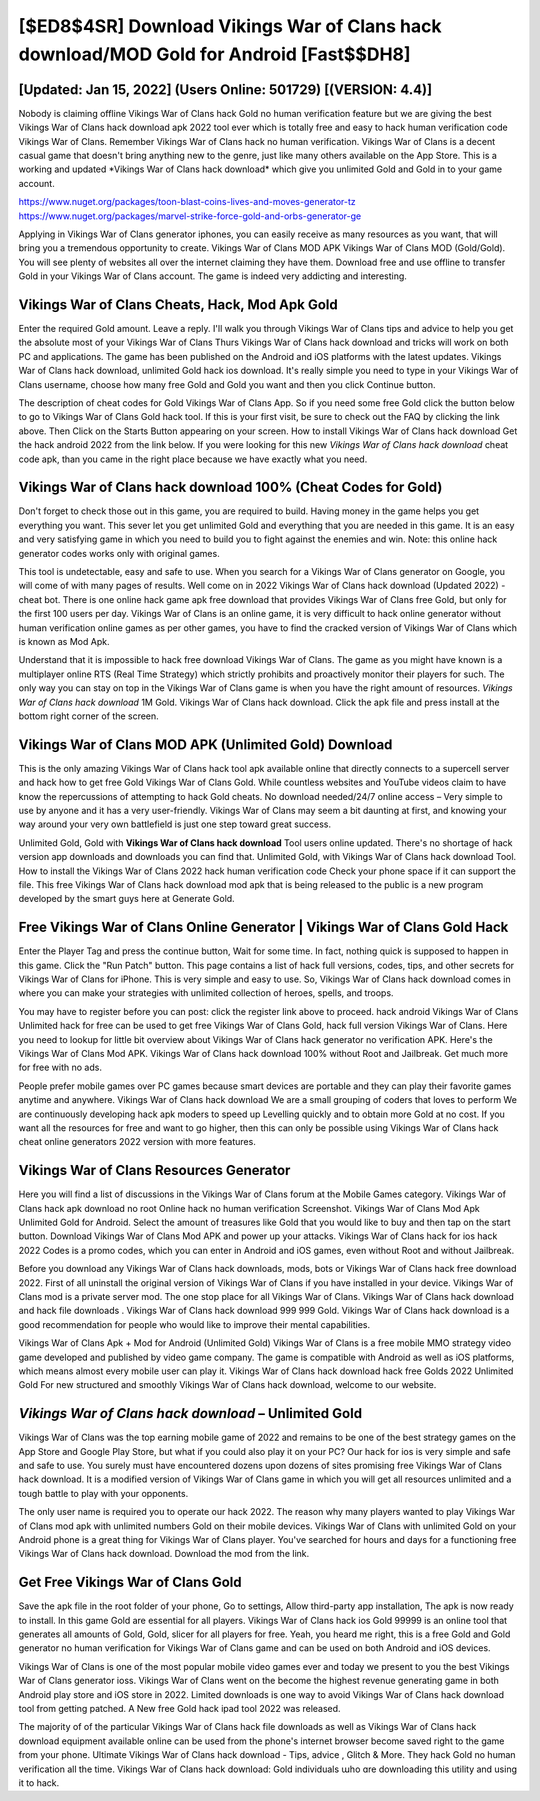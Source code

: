 [$ED8$4SR] Download Vikings War of Clans hack download/MOD Gold for Android [Fast$$DH8]
=========

[Updated: Jan 15, 2022] (Users Online: 501729) [(VERSION: 4.4)]
---------

Nobody is claiming offline Vikings War of Clans hack Gold no human verification feature but we are giving the best Vikings War of Clans hack download apk 2022 tool ever which is totally free and easy to hack human verification code Vikings War of Clans. Remember Vikings War of Clans hack no human verification.  Vikings War of Clans is a decent casual game that doesn't bring anything new to the genre, just like many others available on the App Store.  This is a working and updated ‎*Vikings War of Clans hack download* which give you unlimited Gold and Gold in to your game account.

https://www.nuget.org/packages/toon-blast-coins-lives-and-moves-generator-tz
https://www.nuget.org/packages/marvel-strike-force-gold-and-orbs-generator-ge


Applying in Vikings War of Clans generator iphones, you can easily receive as many resources as you want, that will bring you a tremendous opportunity to create.  Vikings War of Clans MOD APK Vikings War of Clans MOD (Gold/Gold).  You will see plenty of websites all over the internet claiming they have them. Download free and use offline to transfer Gold in your Vikings War of Clans account.  The game is indeed very addicting and interesting.

Vikings War of Clans Cheats, Hack, Mod Apk Gold
---------

Enter the required Gold amount.  Leave a reply.  I'll walk you through Vikings War of Clans tips and advice to help you get the absolute most of your Vikings War of Clans Thurs Vikings War of Clans hack download and tricks will work on both PC and applications. The game has been published on the Android and iOS platforms with the latest updates.  Vikings War of Clans hack download, unlimited Gold hack ios download.  It's really simple you need to type in your Vikings War of Clans username, choose how many free Gold and Gold you want and then you click Continue button.

The description of cheat codes for Gold Vikings War of Clans App.  So if you need some free Gold click the button below to go to Vikings War of Clans Gold hack tool.  If this is your first visit, be sure to check out the FAQ by clicking the link above.  Then Click on the Starts Button appearing on your screen.  How to install Vikings War of Clans hack download Get the hack android 2022 from the link below.  If you were looking for this new *Vikings War of Clans hack download* cheat code apk, than you came in the right place because we have exactly what you need.


Vikings War of Clans hack download 100% (Cheat Codes for Gold)
---------

Don't forget to check those out in this game, you are required to build. Having money in the game helps you get everything you want.  This sever let you get unlimited Gold and everything that you are needed in this game.  It is an easy and very satisfying game in which you need to build you to fight against the enemies and win. Note: this online hack generator codes works only with original games.

This tool is undetectable, easy and safe to use.  When you search for a Vikings War of Clans generator on Google, you will come of with many pages of results. Well come on in 2022 Vikings War of Clans hack download (Updated 2022) - cheat bot.  There is one online hack game apk free download that provides Vikings War of Clans free Gold, but only for the first 100 users per day.  Vikings War of Clans is an online game, it is very difficult to hack online generator without human verification online games as per other games, you have to find the cracked version of Vikings War of Clans which is known as Mod Apk.

Understand that it is impossible to hack free download Vikings War of Clans.  The game as you might have known is a multiplayer online RTS (Real Time Strategy) which strictly prohibits and proactively monitor their players for such. The only way you can stay on top in the Vikings War of Clans game is when you have the right amount of resources.  *Vikings War of Clans hack download* 1M Gold. Vikings War of Clans hack download.  Click the apk file and press install at the bottom right corner of the screen.

Vikings War of Clans MOD APK (Unlimited Gold) Download
---------

This is the only amazing Vikings War of Clans hack tool apk available online that directly connects to a supercell server and hack how to get free Gold Vikings War of Clans Gold.  While countless websites and YouTube videos claim to have know the repercussions of attempting to hack Gold cheats.  No download needed/24/7 online access – Very simple to use by anyone and it has a very user-friendly. Vikings War of Clans may seem a bit daunting at first, and knowing your way around your very own battlefield is just one step toward great success.

Unlimited Gold, Gold with **Vikings War of Clans hack download** Tool users online updated.  There's no shortage of hack version app downloads and downloads you can find that. Unlimited Gold, with Vikings War of Clans hack download Tool.  How to install the Vikings War of Clans 2022 hack human verification code Check your phone space if it can support the file.  This free Vikings War of Clans hack download mod apk that is being released to the public is a new program developed by the smart guys here at Generate Gold.

Free Vikings War of Clans Online Generator | Vikings War of Clans Gold Hack
---------

Enter the Player Tag and press the continue button, Wait for some time. In fact, nothing quick is supposed to happen in this game.  Click the "Run Patch" button.  This page contains a list of hack full versions, codes, tips, and other secrets for Vikings War of Clans for iPhone.  This is very simple and easy to use. So, Vikings War of Clans hack download comes in where you can make your strategies with unlimited collection of heroes, spells, and troops.

You may have to register before you can post: click the register link above to proceed.  hack android Vikings War of Clans Unlimited hack for free can be used to get free Vikings War of Clans Gold, hack full version Vikings War of Clans. Here you need to lookup for little bit overview about Vikings War of Clans hack generator no verification APK.  Here's the Vikings War of Clans Mod APK.  Vikings War of Clans hack download 100% without Root and Jailbreak. Get much more for free with no ads.

People prefer mobile games over PC games because smart devices are portable and they can play their favorite games anytime and anywhere. Vikings War of Clans hack download We are a small grouping of coders that loves to perform We are continuously developing hack apk moders to speed up Levelling quickly and to obtain more Gold at no cost.  If you want all the resources for free and want to go higher, then this can only be possible using Vikings War of Clans hack cheat online generators 2022 version with more features.

Vikings War of Clans Resources Generator
---------

Here you will find a list of discussions in the Vikings War of Clans forum at the Mobile Games category.  Vikings War of Clans hack apk download no root Online hack no human verification Screenshot.  Vikings War of Clans Mod Apk Unlimited Gold for Android.  Select the amount of treasures like Gold that you would like to buy and then tap on the start button.  Download Vikings War of Clans Mod APK and power up your attacks.  Vikings War of Clans hack for ios hack 2022 Codes is a promo codes, which you can enter in Android and iOS games, even without Root and without Jailbreak.

Before you download any Vikings War of Clans hack downloads, mods, bots or Vikings War of Clans hack free download 2022. First of all uninstall the original version of Vikings War of Clans if you have installed in your device.  Vikings War of Clans mod is a private server mod. The one stop place for all Vikings War of Clans. Vikings War of Clans hack download and hack file downloads .  Vikings War of Clans hack download 999 999 Gold.  Vikings War of Clans hack download is a good recommendation for people who would like to improve their mental capabilities.

Vikings War of Clans Apk + Mod for Android (Unlimited Gold) Vikings War of Clans is a free mobile MMO strategy video game developed and published by video game company.  The game is compatible with Android as well as iOS platforms, which means almost every mobile user can play it.  Vikings War of Clans hack download hack free Golds 2022 Unlimited Gold For new structured and smoothly Vikings War of Clans hack download, welcome to our website.

*Vikings War of Clans hack download* – Unlimited Gold
---------

Vikings War of Clans was the top earning mobile game of 2022 and remains to be one of the best strategy games on the App Store and Google Play Store, but what if you could also play it on your PC? Our hack for ios is very simple and safe and safe to use.  You surely must have encountered dozens upon dozens of sites promising free Vikings War of Clans hack download. It is a modified version of Vikings War of Clans game in which you will get all resources unlimited and a tough battle to play with your opponents.

The only user name is required you to operate our hack 2022. The reason why many players wanted to play Vikings War of Clans mod apk with unlimited numbers Gold on their mobile devices. Vikings War of Clans with unlimited Gold on your Android phone is a great thing for Vikings War of Clans player.  You've searched for hours and days for a functioning free Vikings War of Clans hack download.  Download the mod from the link.

Get Free Vikings War of Clans Gold
---------

Save the apk file in the root folder of your phone, Go to settings, Allow third-party app installation, The apk is now ready to install.  In this game Gold are essential for all players.  Vikings War of Clans hack ios Gold 99999 is an online tool that generates all amounts of Gold, Gold, slicer for all players for free. Yeah, you heard me right, this is a free Gold and Gold generator no human verification for ‎Vikings War of Clans game and can be used on both Android and iOS devices.

Vikings War of Clans is one of the most popular mobile video games ever and today we present to you the best Vikings War of Clans generator ioss.  Vikings War of Clans went on the become the highest revenue generating game in both Android play store and iOS store in 2022. Limited downloads is one way to avoid Vikings War of Clans hack download tool from getting patched.  A New free Gold hack ipad tool 2022 was released.

The majority of of the particular Vikings War of Clans hack file downloads as well as Vikings War of Clans hack download equipment available online can be used from the phone's internet browser become saved right to the game from your phone.  Ultimate Vikings War of Clans hack download - Tips, advice , Glitch & More.  They hack Gold no human verification all the time. Vikings War of Clans hack download: Gold  individuals աhо ɑre downloading tɦis utility and uѕing іt to hack.